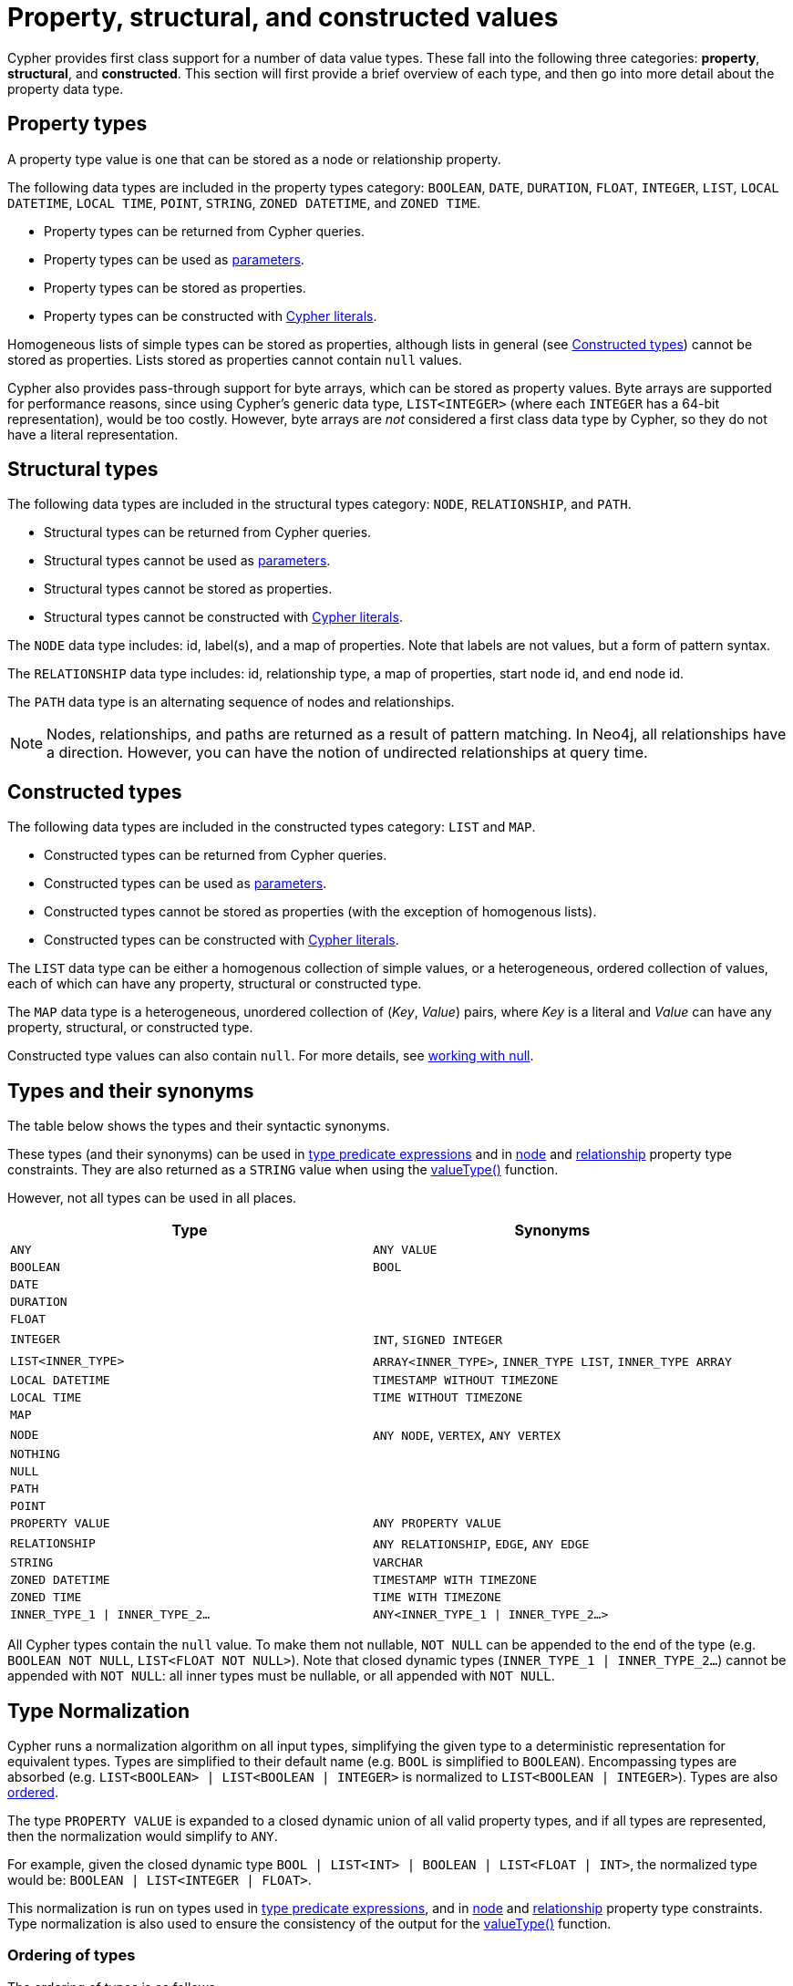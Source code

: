 [[cypher-values]]
= Property, structural, and constructed values
:description: This section provides an overview of the property, structural, and constructed data types supported by Cypher.
:page-aliases: values-and-types/property-structural-composite.adoc


Cypher provides first class support for a number of data value types.
These fall into the following three categories: *property*, *structural*, and *constructed*.
This section will first provide a brief overview of each type, and then go into more detail about the property data type. 

== Property types

A property type value is one that can be stored as a node or relationship property.

The following data types are included in the property types category: `BOOLEAN`, `DATE`, `DURATION`, `FLOAT`, `INTEGER`, `LIST`, `LOCAL DATETIME`, `LOCAL TIME`, `POINT`, `STRING`, `ZONED DATETIME`, and `ZONED TIME`.

* Property types can be returned from Cypher queries.
* Property types can be used as xref::syntax/parameters.adoc[parameters].
* Property types can be stored as properties.
* Property types can be constructed with xref::queries/expressions.adoc[Cypher literals].

Homogeneous lists of simple types can be stored as properties, although lists in general (see xref::values-and-types/property-structural-constructed.adoc#constructed-types[Constructed types]) cannot be stored as properties.
Lists stored as properties cannot contain `null` values.

Cypher also provides pass-through support for byte arrays, which can be stored as property values.
Byte arrays are supported for performance reasons, since using Cypher's generic data type, `LIST<INTEGER>` (where each `INTEGER` has a 64-bit representation), would be too costly.
However, byte arrays are _not_ considered a first class data type by Cypher, so they do not have a literal representation.


[[structural-types]]
== Structural types

The following data types are included in the structural types category: `NODE`, `RELATIONSHIP`, and `PATH`.

* Structural types can be returned from Cypher queries.
* Structural types cannot be used as xref::syntax/parameters.adoc[parameters].
* Structural types cannot be stored as properties.
* Structural types cannot be constructed with xref::queries/expressions.adoc[Cypher literals].

The `NODE` data type includes: id, label(s), and a map of properties.
Note that labels are not values, but a form of pattern syntax. 

The `RELATIONSHIP` data type includes: id, relationship type, a map of properties, start node id, and end node id.

The `PATH` data type is an alternating sequence of nodes and relationships.

[NOTE]
====
Nodes, relationships, and paths are returned as a result of pattern matching.
In Neo4j, all relationships have a direction.
However, you can have the notion of undirected relationships at query time.
====

[[constructed-types]]
== Constructed types

The following data types are included in the constructed types category: `LIST` and `MAP`.

* Constructed types can be returned from Cypher queries.
* Constructed types can be used as xref::syntax/parameters.adoc[parameters].
* Constructed types cannot be stored as properties (with the exception of homogenous lists).
* Constructed types can be constructed with xref::queries/expressions.adoc[Cypher literals].

The `LIST` data type can be either a homogenous collection of simple values, or a heterogeneous, ordered collection of values, each of which can have any property, structural or constructed type.

The `MAP` data type is a heterogeneous, unordered collection of (_Key_, _Value_) pairs, where _Key_ is a literal and  _Value_ can have any property, structural, or constructed type.

Constructed type values can also contain `null`.
For more details, see xref::values-and-types/working-with-null.adoc[working with null].

[[types-synonyms]]
== Types and their synonyms

The table below shows the types and their syntactic synonyms.

These types (and their synonyms) can be used in xref::values-and-types/type-predicate.adoc[type predicate expressions] and in xref::constraints/examples.adoc#constraints-examples-node-property-type[node] and xref::constraints/examples.adoc#constraints-examples-relationship-property-type[relationship] property type constraints.
They are also returned as a `STRING` value when using the xref::functions/scalar.adoc#functions-valueType[valueType()] function.

However, not all types can be used in all places.

[.synonyms, opts="header", cols="2a,2a"]
|===
| Type | Synonyms
| `ANY` | `ANY VALUE`
| `BOOLEAN` | `BOOL`
| `DATE` |
| `DURATION` |
| `FLOAT` |
| `INTEGER` | `INT`, `SIGNED INTEGER`
| `LIST<INNER_TYPE>` | `ARRAY<INNER_TYPE>`, `INNER_TYPE LIST`, `INNER_TYPE ARRAY`
| `LOCAL DATETIME` | `TIMESTAMP WITHOUT TIMEZONE`
| `LOCAL TIME` | `TIME WITHOUT TIMEZONE`
| `MAP` |
| `NODE` | `ANY NODE`, `VERTEX`, `ANY VERTEX`
| `NOTHING` |
| `NULL` |
| `PATH` |
| `POINT` |
| `PROPERTY VALUE` | `ANY PROPERTY VALUE`
| `RELATIONSHIP` | `ANY RELATIONSHIP`, `EDGE`, `ANY EDGE`
| `STRING` | `VARCHAR`
| `ZONED DATETIME` | `TIMESTAMP WITH TIMEZONE`
| `ZONED TIME` | `TIME WITH TIMEZONE`
| `INNER_TYPE_1 \| INNER_TYPE_2...` | `ANY<INNER_TYPE_1 \| INNER_TYPE_2...>`
|===

All Cypher types contain the `null` value. To make them not nullable, `NOT NULL` can be appended to the end of the type (e.g. `BOOLEAN NOT NULL`, `LIST<FLOAT NOT NULL>`).
Note that closed dynamic types (`INNER_TYPE_1 | INNER_TYPE_2...`) cannot be appended with `NOT NULL`: all inner types must be nullable, or all appended with `NOT NULL`.

[[type-normalization]]
== Type Normalization

Cypher runs a normalization algorithm on all input types, simplifying the given type to a deterministic representation for equivalent types.
Types are simplified to their default name (e.g. `BOOL` is simplified to `BOOLEAN`).
Encompassing types are absorbed (e.g. `LIST<BOOLEAN> | LIST<BOOLEAN | INTEGER>` is normalized to `LIST<BOOLEAN | INTEGER>`).
Types are also xref:values-and-types/property-structural-constructed.adoc#ordering-of-types[ordered].

The type `PROPERTY VALUE` is expanded to a closed dynamic union of all valid property types, and if all types are represented, then the normalization would simplify to `ANY`.

For example, given the closed dynamic type `BOOL | LIST<INT> | BOOLEAN | LIST<FLOAT | INT>`, the normalized type would be: `BOOLEAN | LIST<INTEGER | FLOAT>`.

This normalization is run on types used in xref::values-and-types/type-predicate.adoc[type predicate expressions], and in xref::constraints/examples.adoc#constraints-examples-node-property-type[node] and xref::constraints/examples.adoc#constraints-examples-relationship-property-type[relationship] property type constraints.
Type normalization is also used to ensure the consistency of the output for the xref::functions/scalar.adoc#functions-valueType[valueType()] function.

[[ordering-of-types]]
=== Ordering of types
The ordering of types is as follows:

    *  Predefined types
    ** `NOTHING`
    ** `NULL`
    ** `BOOLEAN`
    ** `STRING`
    ** `INTEGER`
    ** `FLOAT`
    ** `DATE`
    ** `LOCAL TIME`
    ** `ZONED TIME`
    ** `LOCAL DATETIME`
    ** `ZONED DATETIME`
    ** `DURATION`
    ** `POINT`
    ** `NODE`
    ** `RELATIONSHIP`
    * Constructed types
    ** `MAP`
    ** `LIST<INNER_TYPE>` (ordered by the inner type)
    ** `PATH`
    * Dynamic union types
    ** `INNER_TYPE_1 \| INNER_TYPE_2...` (ordered by specific rules for closed dynamic union type)
    ** `ANY`

Subtypes are always ordered before any enclosing types (e.g. `LIST<INTEGER>` is ordered before `LIST<INTEGER | FLOAT>`).
This also means that the `NOT NULL` variants of each type comes before the nullable variant.

The order between two closed dynamic unions `A` and `B` is determined as followed:

    * If `A` has fewer inner types than `B`, `A` is ordered first.
    * If `A` and `B` have the same number of inner types, they are ordered according to the order of the first inner type that differ (lexicographic order).

The resulting order is deterministic.

== Property type details

The below table provides more detailed information about the various property types that Cypher supports. 
Note that Cypher types are implemented using Java, and that below table references Java value constants. 

[.types, opts="header", cols="2,2,2,1"]
|===
| Type | Min. value | Max. value | Precision

| `BOOLEAN`
| `False`
| `True`
| -

| `DATE`
| `-999_999_999-01-01`
| `+999_999_999-12-31`
| Days

| `DURATION`
| `P-292471208677Y-6M-15DT-15H-36M-32S`
| `P292471208677Y6M15DT15H36M32.999999999S`
| Nanoseconds

| `FLOAT`
| `Double.MIN_VALUE` footnote:[The minimum value represents the minimum positive value of a `FLOAT`, i.e. the closest value to zero.
It is also possible to have a negative float.]
| `Double.MAX_VALUE`
| 64 bit

| `INTEGER`
| `Long.MIN_VALUE`
| `Long.MAX_VALUE`
| 64 bit

| `LOCAL DATETIME`
| `-999_999_999-01-01T00:00:00`
| `+999_999_999-12-31T23:59:59.999999999`
| Nanoseconds

| `LOCAL TIME`
| `00:00:00`
| `23:59:59.999999999`
| Nanoseconds

| `POINT`
| *Cartesian*: (`-Double.MAX_VALUE`, `-Double.MAX_VALUE`)

*Cartesian_3D*: (`-Double.MAX_VALUE`, `-Double.MAX_VALUE`, `-Double.MAX_VALUE`)

*WGS_84*: (`-180`, `-90`)

*WGS_84_3D*: (`-180`, `-90`, `-Double.MAX_VALUE`)

| *Cartesian*: (`Double.MAX_VALUE`, `Double.MAX_VALUE`)

*Cartesian_3D*: (`Double.MAX_VALUE`, `Double.MAX_VALUE`, `Double.MAX_VALUE`)

*WGS_84*: (`180`, `90`)

*WGS_84_3D*: (`180`, `90`, `Double.MAX_VALUE`)

| The precision of each coordinate of the `POINT` is 64 bit as they are floats.

| `STRING`
| -
| -
| -

| `ZONED DATETIME`
| `-999_999_999-01-01T00:00:00+18:00`
| `+999_999_999-12-31T23:59:59.999999999-18:00`
| Nanoseconds

| `ZONED TIME`
| `00:00:00+18:00`
| `23:59:59.999999999-18:00`
| Nanoseconds
|===

=== Java value details

[.values, opts="header", width=75%, cols="1,3"]
|===
| Name | Value

| `Double.MAX_VALUE`
| 1.7976931348623157e+308 

| `Double.MIN_VALUE` 
| 4.9e-324 

| `Long.MAX_VALUE` 
| 2^63-1 

| `Long.MIN_VALUE`
| -2^63 
|===

